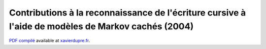 Contributions à la reconnaissance de l'écriture cursive à l'aide de modèles de Markov cachés (2004)
===================================================================================================


`PDF compilé <http://www.xavierdupre.fr/site2013/these/xd_these.pdf>`_
available at `xavierdupre.fr <http://www.xavierdupre.fr/>`_.